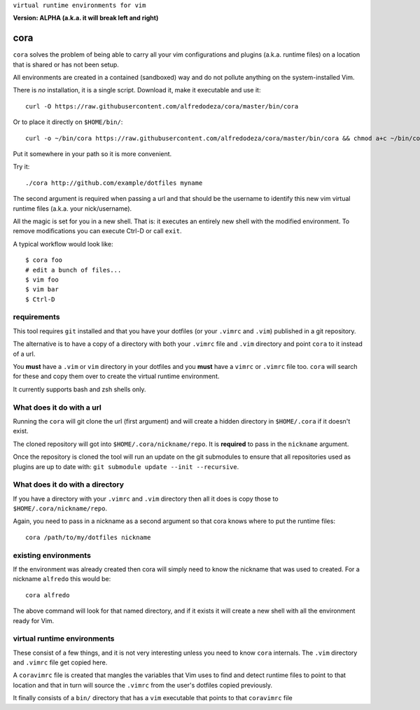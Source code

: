``virtual runtime environments for vim``

**Version: ALPHA (a.k.a. it will break left and right)**

cora
====
``cora`` solves the problem of being able to carry all your vim configurations
and plugins (a.k.a. runtime files) on a location that is shared or has not been
setup.

All environments are created in a contained (sandboxed) way and do not pollute
anything on the system-installed Vim.

There is *no* installation, it is a single script. Download it, make it
executable and use it::

    curl -O https://raw.githubusercontent.com/alfredodeza/cora/master/bin/cora

Or to place it directly on ``$HOME/bin/``::

    curl -o ~/bin/cora https://raw.githubusercontent.com/alfredodeza/cora/master/bin/cora && chmod a+c ~/bin/cora

Put it somewhere in your path so it is more convenient.

Try it::

   ./cora http://github.com/example/dotfiles myname

The second argument is required when passing a url and that should be the
username to identify this new vim virtual runtime files (a.k.a. your
nick/username).

All the magic is set for you in a new shell. That is: it executes an entirely
new shell with the modified environment. To remove modifications you can
execute Ctrl-D or call ``exit``.

A typical workflow would look like::

    $ cora foo
    # edit a bunch of files...
    $ vim foo
    $ vim bar
    $ Ctrl-D


requirements
------------
This tool requires ``git`` installed and that you have your dotfiles (or your
``.vimrc`` and ``.vim``) published in a git repository.

The alternative is to have a copy of a directory with both your ``.vimrc`` file
and ``.vim`` directory and point ``cora`` to it instead of a url.

You **must** have a ``.vim`` or ``vim`` directory in your dotfiles and you
**must** have a ``vimrc`` or ``.vimrc`` file too. ``cora`` will search for
these and copy them over to create the virtual runtime environment.

It currently supports bash and zsh shells only.

What does it do with a url
--------------------------
Running the ``cora`` will git clone the url (first argument) and will create
a hidden directory in ``$HOME/.cora`` if it doesn't exist.

The cloned repository will got into ``$HOME/.cora/nickname/repo``. It is
**required** to pass in the ``nickname`` argument.

Once the repository is cloned the tool will run an update on the git submodules
to ensure that all repositories used as plugins are up to date with: ``git
submodule update --init --recursive``.

What does it do with a directory
--------------------------------
If you have a directory with your ``.vimrc`` and ``.vim`` directory then all it
does is copy those to ``$HOME/.cora/nickname/repo``.

Again, you need to pass in a nickname as a second argument so that cora knows
where to put the runtime files::

    cora /path/to/my/dotfiles nickname


existing environments
---------------------
If the environment was already created then cora will simply need to know the
nickname that was used to created. For a nickname ``alfredo`` this would be::

    cora alfredo

The above command will look for that named directory, and if it exists it will
create a new shell with all the environment ready for Vim.

virtual runtime environments
----------------------------
These consist of a few things, and it is not very interesting unless you need
to know ``cora`` internals. The ``.vim`` directory and ``.vimrc`` file get
copied here.

A ``coravimrc`` file is created that mangles the variables that Vim uses to
find and detect runtime files to point to that location and that in turn will
source the ``.vimrc`` from the user's dotfiles copied previously.

It finally consists of a ``bin/`` directory that has a ``vim`` executable that
points to that ``coravimrc`` file
